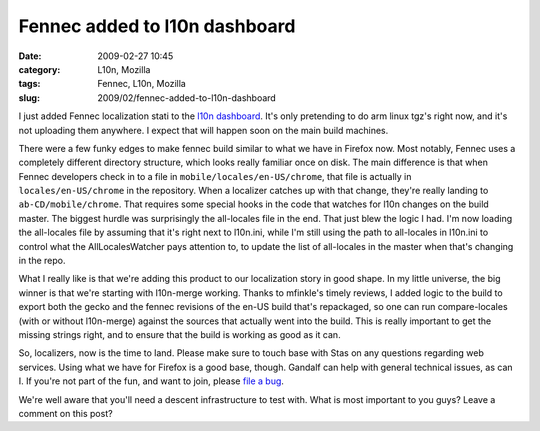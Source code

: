 Fennec added to l10n dashboard
##############################
:date: 2009-02-27 10:45
:category: L10n, Mozilla
:tags: Fennec, L10n, Mozilla
:slug: 2009/02/fennec-added-to-l10n-dashboard

I just added Fennec localization stati to the `l10n dashboard <http://l10n.mozilla.org/dashboard/?tree=fennec10x>`__. It's only pretending to do arm linux tgz's right now, and it's not uploading them anywhere. I expect that will happen soon on the main build machines.

There were a few funky edges to make fennec build similar to what we have in Firefox now. Most notably, Fennec uses a completely different directory structure, which looks really familiar once on disk. The main difference is that when Fennec developers check in to a file in ``mobile/locales/en-US/chrome``, that file is actually in ``locales/en-US/chrome`` in the repository. When a localizer catches up with that change, they're really landing to ``ab-CD/mobile/chrome``. That requires some special hooks in the code that watches for l10n changes on the build master. The biggest hurdle was surprisingly the all-locales file in the end. That just blew the logic I had. I'm now loading the all-locales file by assuming that it's right next to l10n.ini, while I'm still using the path to all-locales in l10n.ini to control what the AllLocalesWatcher pays attention to, to update the list of all-locales in the master when that's changing in the repo.

What I really like is that we're adding this product to our localization story in good shape. In my little universe, the big winner is that we're starting with l10n-merge working. Thanks to mfinkle's timely reviews, I added logic to the build to export both the gecko and the fennec revisions of the en-US build that's repackaged, so one can run compare-locales (with or without l10n-merge) against the sources that actually went into the build. This is really important to get the missing strings right, and to ensure that the build is working as good as it can.

So, localizers, now is the time to land. Please make sure to touch base with Stas on any questions regarding web services. Using what we have for Firefox is a good base, though. Gandalf can help with general technical issues, as can I. If you're not part of the fun, and want to join, please `file a bug <https://bugzilla.mozilla.org/enter_bug.cgi?product=Fennec&cc=l10n@mozilla.com>`__.

We're well aware that you'll need a descent infrastructure to test with. What is most important to you guys? Leave a comment on this post?
